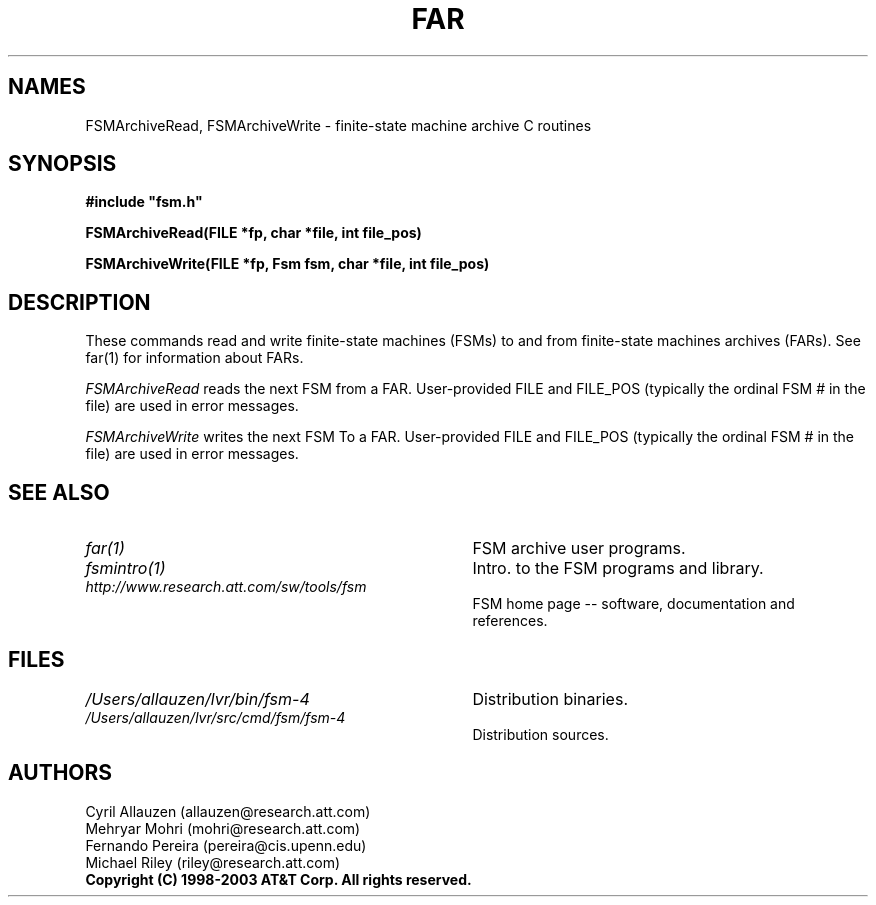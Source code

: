 .TH FAR 3 "" "Version 4.0"

.SH NAMES

FSMArchiveRead, FSMArchiveWrite
- finite-state machine archive C routines
.PP
.SH SYNOPSIS
\fB#include "fsm.h"
.PP
\fBFSMArchiveRead(FILE *fp, char *file, int file_pos)
.PP
\fBFSMArchiveWrite(FILE *fp, Fsm fsm, char *file, int file_pos)
.PP
.SH DESCRIPTION
These commands read and write finite-state machines (FSMs) to and from
finite-state machines archives (FARs). See far(1) for information about FARs.
.PP
.I FSMArchiveRead 
reads the next FSM from a FAR. User-provided FILE and FILE_POS (typically 
the ordinal FSM # in the file) are used in error messages.
.PP
.I FSMArchiveWrite
writes the next FSM To a FAR. User-provided FILE and FILE_POS (typically 
the ordinal FSM # in the file) are used in error messages.
.SH SEE ALSO
.PD 0
.TP 3.5i
.I far(1)
FSM archive user programs.
.TP 3.5i
.I fsmintro(1)
Intro. to the FSM programs and library.
.TP 3.5i
.I http://www.research.att.com/sw/tools/fsm
FSM home page -- software, documentation and references.
.SH FILES
.PD 0
.TP 3.5i
.I /Users/allauzen/lvr/bin/fsm-4
Distribution binaries.
.TP 3.5i
.I /Users/allauzen/lvr/src/cmd/fsm/fsm-4
Distribution sources.
.PP
.SH AUTHORS
Cyril Allauzen (allauzen@research.att.com)
.br
Mehryar Mohri (mohri@research.att.com)
.br
Fernando Pereira (pereira@cis.upenn.edu)
.br
Michael Riley (riley@research.att.com)
.PP
\fBCopyright (C) 1998-2003 AT&T Corp. All rights reserved.
